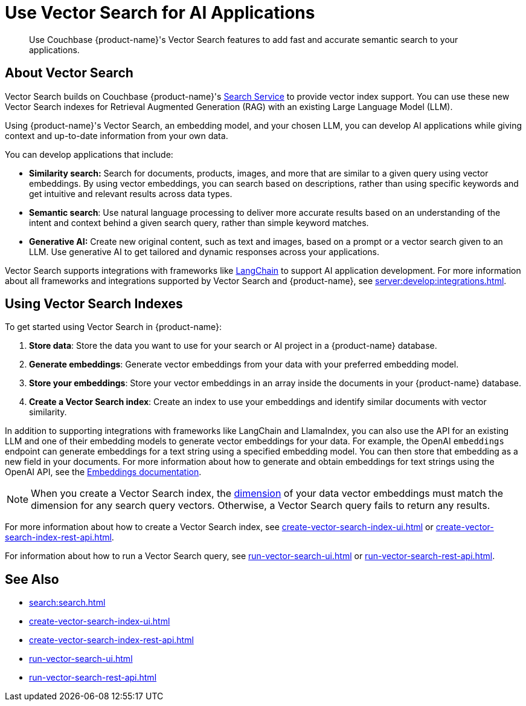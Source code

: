 = Use Vector Search for AI Applications
:page-topic-type: concept
:page-ui-name: {ui-name}
:page-product-name: {product-name}
:description: Use Couchbase {page-product-name}'s Vector Search features to add fast and accurate semantic search to your applications.

[abstract]
{description}

== About Vector Search

Vector Search builds on Couchbase {page-product-name}'s xref:search:search.adoc[Search Service] to provide vector index support.
You can use these new Vector Search indexes for Retrieval Augmented Generation (RAG) with an existing Large Language Model (LLM). 

Using {page-product-name}'s Vector Search, an embedding model, and your chosen LLM, you can develop AI applications while giving context and up-to-date information from your own data.

You can develop applications that include: 

* *Similarity search:* Search for documents, products, images, and more that are similar to a given query using vector embeddings.
By using vector embeddings, you can search based on descriptions, rather than using specific keywords and get intuitive and relevant results across data types.

* *Semantic search*: Use natural language processing to deliver more accurate results based on an understanding of the intent and context behind a given search query, rather than simple keyword matches. 

* *Generative AI:* Create new original content, such as text and images, based on a prompt or a vector search given to an LLM.
Use generative AI to get tailored and dynamic responses across your applications. 

Vector Search supports integrations with frameworks like https://python.langchain.com/docs/get_started/introduction[LangChain^] to support AI application development. 
For more information about all frameworks and integrations supported by Vector Search and {page-product-name}, see xref:server:develop:integrations.adoc[].

== Using Vector Search Indexes

To get started using Vector Search in {page-product-name}: 

. *Store data*: Store the data you want to use for your search or AI project in a {page-product-name} database. 
. *Generate embeddings*: Generate vector embeddings from your data with your preferred embedding model.
. *Store your embeddings*: Store your vector embeddings in an array inside the documents in your {page-product-name} database. 
. *Create a Vector Search index*: Create an index to use your embeddings and identify similar documents with vector similarity. 

In addition to supporting integrations with frameworks like LangChain and LlamaIndex, you can also use the API for an existing LLM and one of their embedding models to generate vector embeddings for your data.
For example, the OpenAI `embeddings` endpoint can generate embeddings for a text string using a specified embedding model. 
You can then store that embedding as a new field in your documents. 
For more information about how to generate and obtain embeddings for text strings using the OpenAI API, see the https://platform.openai.com/docs/guides/embeddings/what-are-embeddings[Embeddings documentation].

NOTE: When you create a Vector Search index, the xref:search:child-field-options-reference.adoc#dimension[dimension] of your data vector embeddings must match the dimension for any search query vectors.
Otherwise, a Vector Search query fails to return any results.

For more information about how to create a Vector Search index, see xref:create-vector-search-index-ui.adoc[] or xref:create-vector-search-index-rest-api.adoc[].

For information about how to run a Vector Search query, see xref:run-vector-search-ui.adoc[] or xref:run-vector-search-rest-api.adoc[].

== See Also

* xref:search:search.adoc[]
* xref:create-vector-search-index-ui.adoc[]
* xref:create-vector-search-index-rest-api.adoc[]
* xref:run-vector-search-ui.adoc[] 
* xref:run-vector-search-rest-api.adoc[]